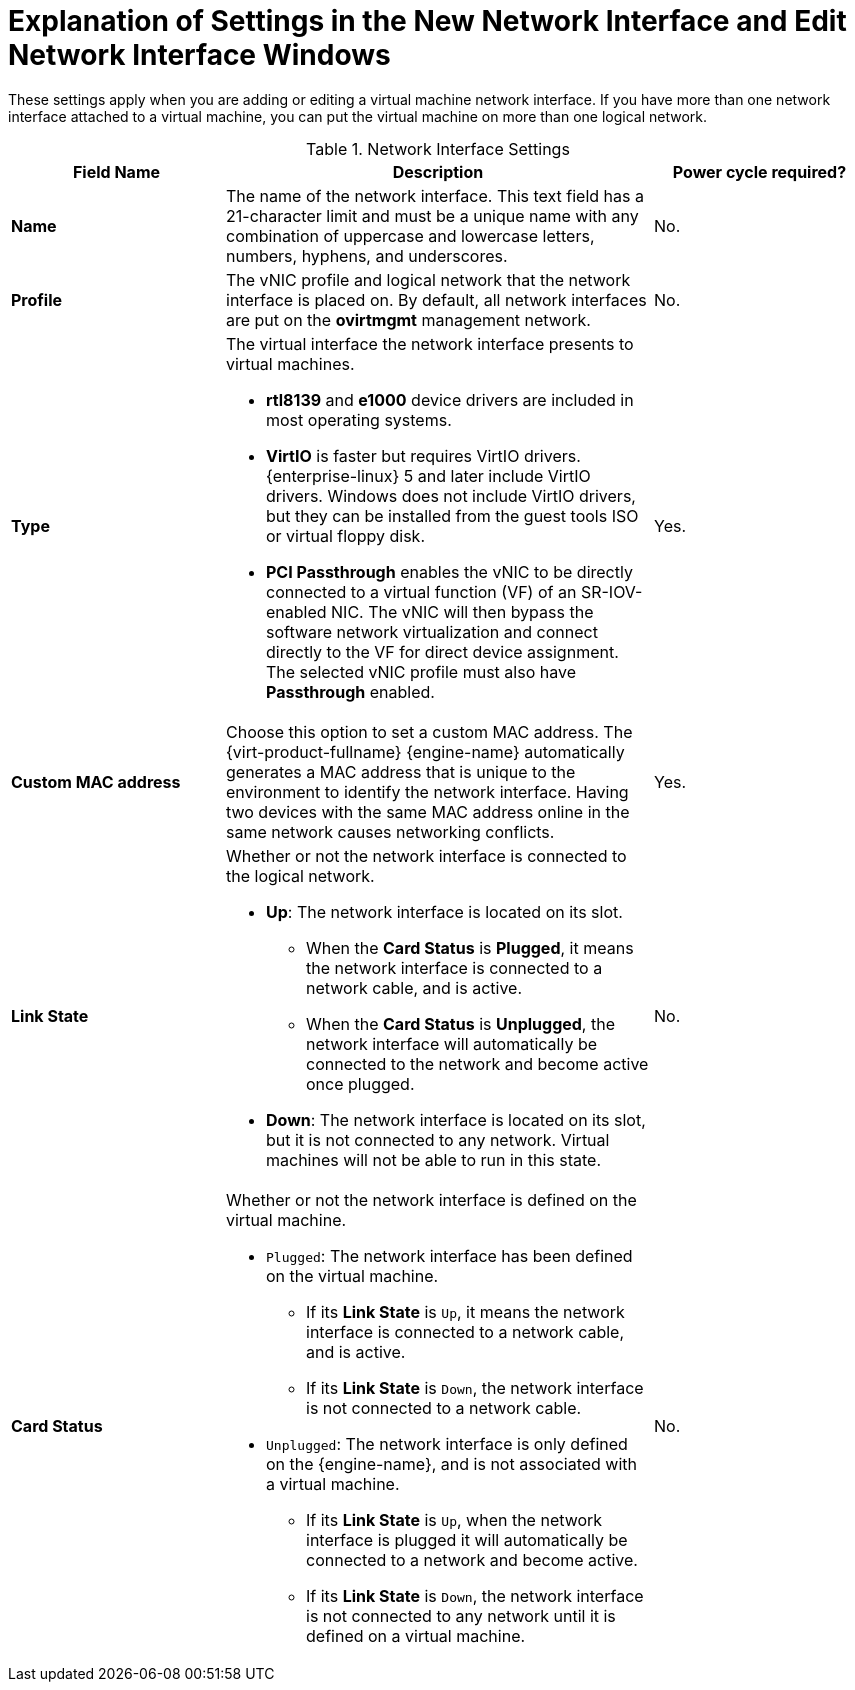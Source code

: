 :_content-type: REFERENCE
[id="Virtual_Machine_Network_Interface_dialogue_entries"]
= Explanation of Settings in the New Network Interface and Edit Network Interface Windows

These settings apply when you are adding or editing a virtual machine network interface. If you have more than one network interface attached to a virtual machine, you can put the virtual machine on more than one logical network.


.Network Interface Settings
[cols="1,2,1", options="header"]
|===

|Field Name
|Description
|Power cycle required?


|*Name*
|The name of the network interface. This text field has a 21-character limit and must be a unique name with any combination of uppercase and lowercase letters, numbers, hyphens, and underscores.
| No.

|*Profile*
|The vNIC profile and logical network that the network interface is placed on. By default, all network interfaces are put on the *ovirtmgmt* management network.
| No.


|*Type*
a|The virtual interface the network interface presents to virtual machines.

* *rtl8139* and *e1000* device drivers are included in most operating systems.

* *VirtIO* is faster but requires VirtIO drivers. {enterprise-linux} 5 and later include VirtIO drivers. Windows does not include VirtIO drivers, but they can be installed from the guest tools ISO or virtual floppy disk.

* *PCI Passthrough* enables the vNIC to be directly connected to a virtual function (VF) of an SR-IOV-enabled NIC. The vNIC will then bypass the software network virtualization and connect directly to the VF for direct device assignment. The selected vNIC profile must also have *Passthrough* enabled.
| Yes.


|*Custom MAC address*
|Choose this option to set a custom MAC address. The {virt-product-fullname} {engine-name} automatically generates a MAC address that is unique to the environment to identify the network interface. Having two devices with the same MAC address online in the same network causes networking conflicts.
| Yes.


|*Link State*
a|Whether or not the network interface is connected to the logical network.

* *Up*: The network interface is located on its slot.

** When the *Card Status* is *Plugged*, it means the network interface is connected to a network cable, and is active.

** When the *Card Status* is *Unplugged*, the network interface will automatically be connected to the network and become active once plugged.

* *Down*: The network interface is located on its slot, but it is not connected to any network. Virtual machines will not be able to run in this state.
| No.


|*Card Status*
a|Whether or not the network interface is defined on the virtual machine.

* `Plugged`: The network interface has been defined on the virtual machine.

** If its *Link State* is `Up`, it means the network interface is connected to a network cable, and is active.

** If its *Link State* is `Down`, the network interface is not connected to a network cable.

* `Unplugged`: The network interface is only defined on the {engine-name}, and is not associated with a virtual machine.

** If its *Link State* is `Up`, when the network interface is plugged it will automatically be connected to a network and become active.

** If its *Link State* is `Down`, the network interface is not connected to any network until it is defined on a virtual machine.
| No.

|===
